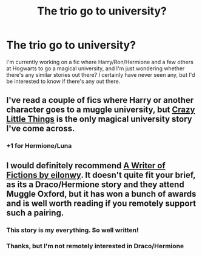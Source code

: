 #+TITLE: The trio go to university?

* The trio go to university?
:PROPERTIES:
:Author: shaun056
:Score: 7
:DateUnix: 1433107784.0
:DateShort: 2015-Jun-01
:FlairText: Request
:END:
I'm currently working on a fic where Harry/Ron/Hermione and a few others at Hogwarts to go a magical university, and I'm just wondering whether there's any similar stories out there? I certainly have never seen any, but I'd be interested to know if there's any out there.


** I've read a couple of fics where Harry or another character goes to a muggle university, but [[https://www.fanfiction.net/s/3973687/1/Crazy-Little-Things][Crazy Little Things]] is the only magical university story I've come across.
:PROPERTIES:
:Author: LittleMissPeachy6
:Score: 6
:DateUnix: 1433114299.0
:DateShort: 2015-Jun-01
:END:

*** +1 for Hermione/Luna
:PROPERTIES:
:Author: UndeadBBQ
:Score: 3
:DateUnix: 1433192552.0
:DateShort: 2015-Jun-02
:END:


** I would definitely recommend [[http://archiveofourown.org/works/281883/chapters/448385][A Writer of Fictions by eilonwy]]. It doesn't quite fit your brief, as its a Draco/Hermione story and they attend Muggle Oxford, but it has won a bunch of awards and is well worth reading if you remotely support such a pairing.
:PROPERTIES:
:Author: Doctor_Narwhal
:Score: 2
:DateUnix: 1433130625.0
:DateShort: 2015-Jun-01
:END:

*** This story is my everything. So well written!
:PROPERTIES:
:Author: chelseaswagger
:Score: 2
:DateUnix: 1433143341.0
:DateShort: 2015-Jun-01
:END:


*** Thanks, but I'm not remotely interested in Draco/Hermione
:PROPERTIES:
:Author: shaun056
:Score: 2
:DateUnix: 1433145247.0
:DateShort: 2015-Jun-01
:END:
